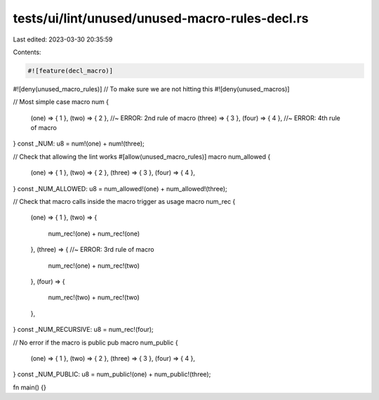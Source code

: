 tests/ui/lint/unused/unused-macro-rules-decl.rs
===============================================

Last edited: 2023-03-30 20:35:59

Contents:

.. code-block:: rs

    #![feature(decl_macro)]
#![deny(unused_macro_rules)]
// To make sure we are not hitting this
#![deny(unused_macros)]

// Most simple case
macro num {
    (one) => { 1 },
    (two) => { 2 }, //~ ERROR: 2nd rule of macro
    (three) => { 3 },
    (four) => { 4 }, //~ ERROR: 4th rule of macro
}
const _NUM: u8 = num!(one) + num!(three);

// Check that allowing the lint works
#[allow(unused_macro_rules)]
macro num_allowed {
    (one) => { 1 },
    (two) => { 2 },
    (three) => { 3 },
    (four) => { 4 },
}
const _NUM_ALLOWED: u8 = num_allowed!(one) + num_allowed!(three);

// Check that macro calls inside the macro trigger as usage
macro num_rec {
    (one) => { 1 },
    (two) => {
        num_rec!(one) + num_rec!(one)
    },
    (three) => { //~ ERROR: 3rd rule of macro
        num_rec!(one) + num_rec!(two)
    },
    (four) => {
        num_rec!(two) + num_rec!(two)
    },
}
const _NUM_RECURSIVE: u8 = num_rec!(four);

// No error if the macro is public
pub macro num_public {
    (one) => { 1 },
    (two) => { 2 },
    (three) => { 3 },
    (four) => { 4 },
}
const _NUM_PUBLIC: u8 = num_public!(one) + num_public!(three);

fn main() {}


